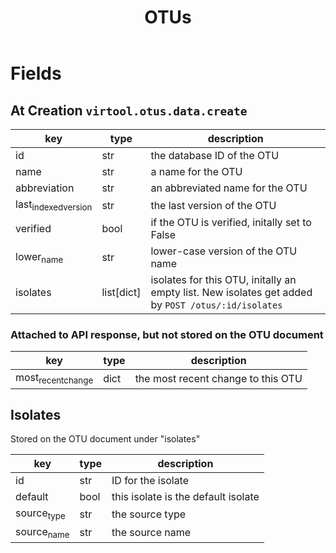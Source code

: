 #+title: OTUs

* Fields

** At Creation =virtool.otus.data.create=

| key                  | type       | description                                                                                        |
|----------------------+------------+----------------------------------------------------------------------------------------------------|
| id                   | str        | the database ID of the OTU                                                                         |
| name                 | str        | a name for the OTU                                                                                 |
| abbreviation         | str        | an abbreviated name for the OTU                                                                    |
| last_indexed_version | str        | the last version of the OTU                                                                        |
| verified             | bool       | if the OTU is verified, initally set to False                                                      |
| lower_name           | str        | lower-case version of the OTU name                                                                 |
| isolates             | list[dict] | isolates for this OTU, initally an empty list. New isolates get added by =POST /otus/:id/isolates= |

*** Attached to API response, but not stored on the OTU document

| key                  | type       | description                                   |
|----------------------+------------+-----------------------------------------------|
| most_recent_change   | dict       | the most recent change to this OTU            |

** Isolates

Stored on the OTU document under "isolates"

| key         | type | description                         |
|-------------+------+-------------------------------------|
| id          | str  | ID for the isolate                  |
| default     | bool | this isolate is the default isolate |
| source_type | str  | the source type                     |
| source_name | str  | the source name                     |



